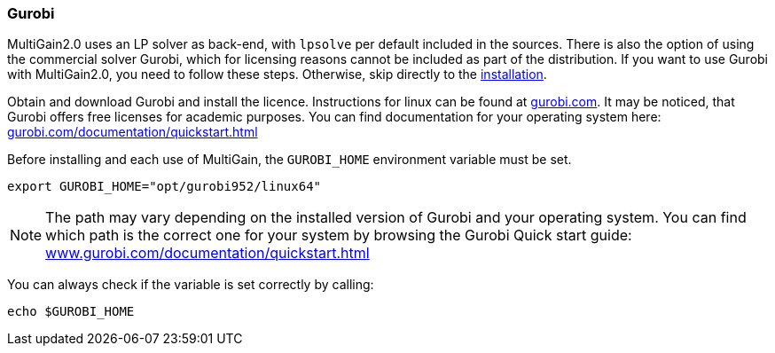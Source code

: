[#gurobi]
=== Gurobi

:hide-uri-scheme:

MultiGain2.0 uses an LP solver as back-end, with `lpsolve` per default included in the sources. There is also the option of using the commercial solver Gurobi, which for licensing reasons cannot be included as part of the distribution. If you want to use Gurobi with MultiGain2.0, you need to follow these steps. Otherwise, skip directly to the xref:#installation[installation].

Obtain and download Gurobi and install the licence. Instructions for linux can be found at https://gurobi.com. It may be noticed, that Gurobi offers free licenses for academic purposes. You can find documentation for your operating system here: https://gurobi.com/documentation/quickstart.html

Before installing and each use of MultiGain, the `GUROBI_HOME` environment variable must be set.
[source,shell]
----
export GUROBI_HOME="opt/gurobi952/linux64"
----
NOTE: The path may vary depending on the installed version of Gurobi and your operating system. You can find which path is the correct one for your system by browsing the Gurobi Quick start guide: https://www.gurobi.com/documentation/quickstart.html

You can always check if the variable is set correctly by calling:
[source,shell]
----
echo $GUROBI_HOME
----
